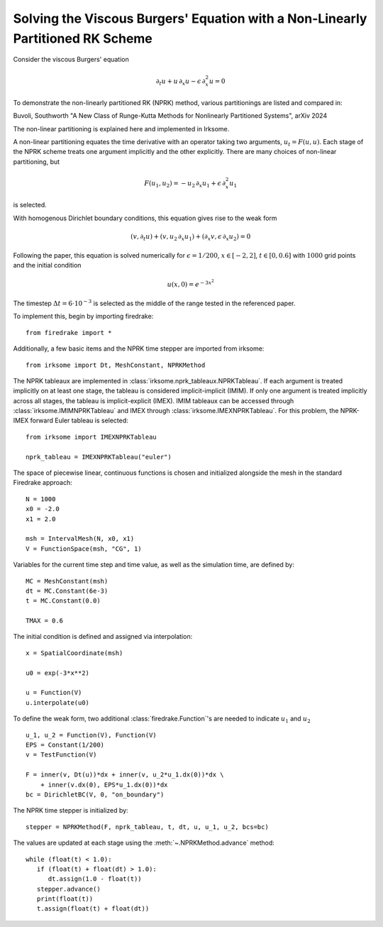Solving the Viscous Burgers' Equation with a Non-Linearly Partitioned RK Scheme
===============================================================================

Consider the viscous Burgers' equation

.. math::

   \partial_t u + u\, \partial_x u - \epsilon\, \partial_x^2 u = 0

To demonstrate the non-linearly partitioned RK (NPRK) method, various partitionings are listed and compared in:

Buvoli, Southworth "A New Class of Runge-Kutta Methods for Nonlinearly Partitioned Systems", arXiv 2024

The non-linear partitioning is explained here and implemented in Irksome.

A non-linear partitioning equates the time derivative with an operator taking two arguments, :math:`u_t=F(u,u)`.
Each stage of the NPRK scheme treats one argument implicitly and the other explicitly.
There are many choices of non-linear partitioning, but

.. math::

   F(u_1, u_2) = - u_2\, \partial_x u_1 + \epsilon\, \partial_x^2 u_1

is selected.

With homogenous Dirichlet boundary conditions, this equation gives rise to the weak form

.. math::

   (v, \partial_t u) + (v, u_2\, \partial_x u_1) + (\partial_x v, \epsilon\, \partial_x u_2) = 0

Following the paper, this equation is solved numerically for :math:`\epsilon=1/200`, :math:`x\in[-2,2]`, :math:`t\in[0,0.6]`
with :math:`1000` grid points and the initial condition

.. math::

   u(x,0)=e^{-3x^2}

The timestep :math:`\Delta t=6\cdot 10^{-3}` is selected as the middle of the range tested in the referenced paper.

To implement this, begin by importing firedrake::

   from firedrake import *

Additionally, a few basic items and the NPRK time stepper are imported from irksome::

   from irksome import Dt, MeshConstant, NPRKMethod

The NPRK tableaux are implemented in :class:`irksome.nprk_tableaux.NPRKTableau`.
If each argument is treated implicitly on at least one stage, the tableau is considered implicit-implicit (IMIM).
If only one argument is treated implicitly across all stages, the tableau is implicit-explicit (IMEX).
IMIM tableaux can be accessed through :class:`irksome.IMIMNPRKTableau` and IMEX through :class:`irksome.IMEXNPRKTableau`.
For this problem, the NPRK-IMEX forward Euler tableau is selected::

   from irksome import IMEXNPRKTableau

   nprk_tableau = IMEXNPRKTableau("euler")

The space of piecewise linear, continuous functions is chosen and initialized alongside the mesh in the standard Firedrake approach::

   N = 1000
   x0 = -2.0
   x1 = 2.0

   msh = IntervalMesh(N, x0, x1)
   V = FunctionSpace(msh, "CG", 1)

Variables for the current time step and time value, as well as the simulation time, are defined by::

   MC = MeshConstant(msh)
   dt = MC.Constant(6e-3)
   t = MC.Constant(0.0)

   TMAX = 0.6

The initial condition is defined and assigned via interpolation::

   x = SpatialCoordinate(msh)

   u0 = exp(-3*x**2)

   u = Function(V)
   u.interpolate(u0)

To define the weak form, two additional :class:`firedrake.Function`'s are needed to indicate :math:`u_1` and :math:`u_2` ::

   u_1, u_2 = Function(V), Function(V)
   EPS = Constant(1/200)
   v = TestFunction(V)

   F = inner(v, Dt(u))*dx + inner(v, u_2*u_1.dx(0))*dx \
       + inner(v.dx(0), EPS*u_1.dx(0))*dx
   bc = DirichletBC(V, 0, "on_boundary")

The NPRK time stepper is initialized by::

   stepper = NPRKMethod(F, nprk_tableau, t, dt, u, u_1, u_2, bcs=bc)

The values are updated at each stage using the :meth:`~.NPRKMethod.advance` method::

   while (float(t) < 1.0):
      if (float(t) + float(dt) > 1.0):
         dt.assign(1.0 - float(t))
      stepper.advance()
      print(float(t))
      t.assign(float(t) + float(dt))
